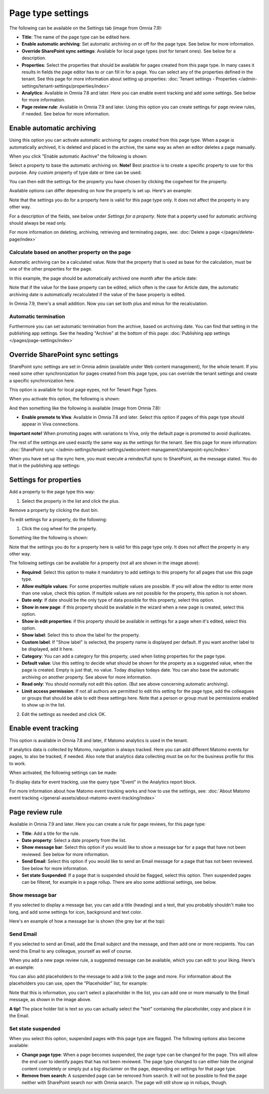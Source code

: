 Page type settings
======================

The following can be available on the Settings tab (image from Omnia 7.9):

.. image:: page-type-settings-left-v79.png

+ **Title**: The name of the page type can be edited here.
+ **Enable automatic archiving**: Set automatic archiving on or off for the page type. See below for more information.
+ **Override SharePoint sync settings**: Available for local page types (not for tenant ones). See below for a description.
+ **Properties**: Select the properties that should be available for pages created from this page type. In many cases it results in fields the page editor has to or can fill in for a page. You can select any of the properties defined in the tenant. See this page for more information about setting up properties: :doc:`Tenant settings - Properties </admin-settings/tenant-settings/properties/index>` 
+ **Analytics**: Available in Omnia 7.8 and later. Here you can enable event tracking and add some settings. See below for more information.
+ **Page review rule**: Available in Omnia 7.9 and later. Using this option you can create settings for page review rules, if needed. See below for more information.

Enable automatic archiving
***************************
Using this option you can activate automatic archiving for pages created from this page type. When a page is automatically archived, it is deleted and placed in the archive, the same way as when an editor deletes a page manually.

When you click "Enable automatic Aachive" the following is shown:

.. image:: automatic-archive-settings-new.png

Select a property to base the automatic archiving on. **Note!** Best practice is to create a specific property to use for this purpose. Any custom property of type date or time can be used.

You can then edit the settings for the property you have chosen by clicking the cogwheel for the property.

.. image:: automatic-archive-settings-select.png

Available options can differ depending on how the property is set up. Here's an example:

.. image:: automatic-archive-settings-settings-edited.png

Note that the settings you do for a property here is valid for this page type only. It does not affect the property in any other way.

For a description of the fields, see below under *Settings for a property*. Note that a poperty used for automatic archiving should always be read only. 

For more information on deleting, archiving, retrieving and terminating pages, see: :doc:`Delete a page </pages/delete-page/index>`

Calculate based on another property on the page
------------------------------------------------
Automatic archiving can be a calculated value. Note that the property that is used as base for the calculation, must be one of the other properties for the page.

In this example, the page should be automatically archived one month after the article date:

.. image:: automatic-archive-settings-calculated.png

Note that if the value for the base property can be edited, which often is the case for Article date, the automatic archiving date is automatically recalculated if the value of the base property is edited.

In Omnia 7.9, there's a small addition. Now you can set both plus and minus for the recalculation.

Automatic termination
-----------------------
Furthermore you can set automatic termination from the archive, based on archiving date. You can find that setting in the publishing app settings. See the heading "Archive" at the bottom of this page: :doc:`Publishing app settings </pages/page-settings/index>`

Override SharePoint sync settings
************************************
SharePoint sync settings are set in Omnia admin (available under Web content management), for the whole tenant. If you need some other synchronization for pages created from this page type, you can override the tenant settings and create a specific synchronization here.

This option is available for local page eypes, not for Tenant Page Types.

When you activate this option, the following is shown:

.. image:: page-type-settings-override-message-v7.png

And then something like the following is available (image from Omnia 7.8):

.. image:: page-type-settings-override-v78.png

+ **Enable promote to Viva**: Available in Omnia 7.8 and later. Select this option if pages of this page type should appear in Viva connections.

**Important note!** When promoting pages with variations to Viva, only the default page is promoted to avoid duplicates.

The rest of the settings are used exactly the same way as the settings for the tenant. See this page for more information: :doc:`SharePoint sync </admin-settings/tenant-settings/webcontent-managament/sharepoint-sync/index>`

When you have set up the sync here, you must execute a reindex/full sync to SharePoint, as the message stated. You do that in the publishing app settings:

.. image:: tenant-properties-settings-sync-v7-frame.png

Settings for properties
******************************
Add a property to the page type this way:

1. Select the property in the list and click the plus.

.. image:: page-type-property-plus-v7.png

Remove a property by clicking the dust bin.

To edit settings for a property, do the following:

1. Click the cog wheel for the property.

.. image:: page-type-settings-cogwheel-v7.png

Something like the following is shown:

.. image:: page-type-settings-dot-menu-settings-v7.png

Note that the settings you do for a property here is valid for this page type only. It does not affect the property in any other way.

The following settings can be available for a property (not all are shown in the image above):

+ **Required**: Select this option to make it mandatory to add settings to this property for all pages that use this page type.
+ **Allow multiple values**: For some properties multiple values are possible. If you will allow the editor to enter more than one value, check this option. If multiple values are not possible for the property, this option is not shown.
+ **Date only**: If date should be the only type of data possible for this property, select this option.
+ **Show in new page**: if this property should be available in the wizard when a new page is created, select this option.
+ **Show in edit properties**: if this property should be available in settings for a page when it's edited, select this option.
+ **Show label**: Select this to show the label for the property.
+ **Custom label**: If "Show label" is selected, the property name is displayed per default. If you want another label to be displayed, add it here.
+ **Category**: You can add a category for this property, used when listing properties for the page type.
+ **Default value**: Use this setting to decide what should be shown for the property as a suggested value, when the page is created. Empty is just that, no value. Today displays todays date. You can also base the automatic archiving on another property. See above for more information.
+ **Read only**: You should normally not edit this option. (But see above concerning automatic archiving).
+ **Limit access permission**: If not all authors are permitted to edit this setting for the page type, add the colleagues or groups that should be able to edit these settings here. Note that a person or group must be permissions enabled to show up in the list.

2. Edit the settings as needed and click OK.

Enable event tracking
************************
This option is available in Omnia 7.8 and later, if Matomo analytics is used in the tenant. 

If analytics data is collected by Matomo, navigation is always tracked. Here you can add different Matomo events for pages, to also be tracked, if needed. Also note that analytics data collecting must be on for the business profile for this to work.

When activated, the following settings can be made:

.. image:: enable-event-trackning.png

To display data for event tracking, use the query type "Event" in the Analytics report block.

For more information about how Matomo event tracking works and how to use the settings, see: :doc:`About Matomo event tracking </general-assets/about-matomo-event-tracking/index>`

Page review rule
***********************
Available in Omnia 7.9 and later. Here you can create a rule for page reviews, for this page type:

.. image:: page-review-rule.png

+ **Title**: Add a title for the rule.
+ **Date property**: Select a date property from the list.
+ **Show message bar**: Select this option if you would like to show a message bar for a page that have not been reviewed. See below for more information.
+ **Send Email**: Select this option if you would like to send an Email message for a page that has not been reviewed. See below for more information.
+ **Set state Suspended**: If a page that is suspended should be flagged, select this option. Then suspended pages can be filteret, for example in a page rollup. There are also some addtional settings, see below.

Show message bar
-----------------
If you selected to display a message bar, you can add a title (heading) and a text, that you probably shouldn't make too long, and add some settings for icon, background and text color.

.. image:: show-message-bar.png

Here's en example of how a message bar is shown (the grey bar at the top):

.. image:: message-bar-border.png

Send Email
-----------------
If you selected to send an Email, add the Email subject and the message, and then add one or more recipients. You can send this Email to any colleague, yourself as well of course.

When you add a new page review rule, a suggested message can be available, which you can edit to your liking. Here's an example:

.. image:: send-email-example.png

You can also add placeholders to the message to add a link to the page and more. For information about the placeholders you can use, open the "Placeholder" list, for example:

.. image:: send-email-example-placeholders.png

Note that this is information, you can't select a placeholder in the list, you can add one or more manually to the Email message, as shown in the image above.

**A tip!** The place holder list is text so you can actually select the "text" containing the placeholder, copy and place it in the Email.

Set state suspended
---------------------
When you select this option, suspended pages with this page type are flagged. The following options also become available:

.. image:: suspended-settings.png

+ **Change page type**: When a page becomes suspended, the page type can be changed for the page. This will allow the end user to identify pages that has not been reviewed. The page type changed to can either hide the original content completely or simply put a big disclaimer on the page, depending on settings for that page type. 
+ **Remove from search**: A suspended page can be removed from search. It will not be possible to find the page neither with SharePoint search nor with Omnia search. The page will still show up in rollups, though.

